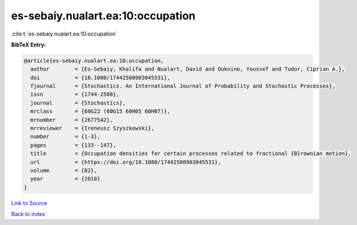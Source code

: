 es-sebaiy.nualart.ea:10:occupation
==================================

:cite:t:`es-sebaiy.nualart.ea:10:occupation`

**BibTeX Entry:**

.. code-block:: bibtex

   @article{es-sebaiy.nualart.ea:10:occupation,
     author        = {Es-Sebaiy, Khalifa and Nualart, David and Ouknine, Youssef and Tudor, Ciprian A.},
     doi           = {10.1080/17442500903045531},
     fjournal      = {Stochastics. An International Journal of Probability and Stochastic Processes},
     issn          = {1744-2508},
     journal       = {Stochastics},
     mrclass       = {60G22 (60G15 60H05 60H07)},
     mrnumber      = {2677542},
     mrreviewer    = {Ireneusz Szyszkowski},
     number        = {1-3},
     pages         = {133--147},
     title         = {Occupation densities for certain processes related to fractional {B}rownian motion},
     url           = {https://doi.org/10.1080/17442500903045531},
     volume        = {82},
     year          = {2010}
   }

`Link to Source <https://doi.org/10.1080/17442500903045531},>`_


`Back to index <../By-Cite-Keys.html>`_
